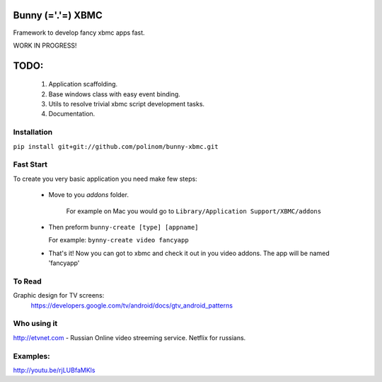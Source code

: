Bunny (='.'=) XBMC
==================

Framework to develop fancy xbmc apps fast.

WORK IN PROGRESS!

TODO:
=====
  1. Application scaffolding.
  2. Base windows class with easy event binding.
  3. Utils to resolve trivial xbmc script development tasks.
  4. Documentation.

Installation
------------

``pip install git+git://github.com/polinom/bunny-xbmc.git``



Fast Start
----------
To create you very basic application you need make few steps:

  * Move to you `addons` folder.

     For example on Mac you would go to ``Library/Application Support/XBMC/addons``

  * Then preform  ``bunny-create [type] [appname]``

    For example: ``bynny-create video fancyapp``

  * That's it! Now you can got to xbmc and check it out in you video addons. The app will be named 'fancyapp'


To Read
-------
Graphic design for TV screens:
  https://developers.google.com/tv/android/docs/gtv_android_patterns


Who using it
------------
http://etvnet.com - Russian Online video streeming service. Netflix for russians. 


Examples:
---------
http://youtu.be/rjLUBfaMKls
